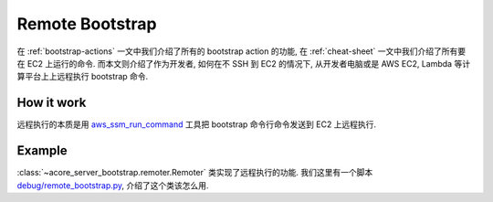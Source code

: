 Remote Bootstrap
==============================================================================
在 :ref:`bootstrap-actions` 一文中我们介绍了所有的 bootstrap action 的功能, 在 :ref:`cheat-sheet` 一文中我们介绍了所有要在 EC2 上运行的命令. 而本文则介绍了作为开发者, 如何在不 SSH 到 EC2 的情况下, 从开发者电脑或是 AWS EC2, Lambda 等计算平台上上远程执行 bootstrap 命令.


How it work
------------------------------------------------------------------------------
远程执行的本质是用 `aws_ssm_run_command <https://github.com/MacHu-GWU/aws_ssm_run_command-project>`_ 工具把 bootstrap 命令行命令发送到 EC2 上远程执行.


Example
------------------------------------------------------------------------------
:class:`~acore_server_bootstrap.remoter.Remoter` 类实现了远程执行的功能. 我们这里有一个脚本 `debug/remote_bootstrap.py <https://github.com/MacHu-GWU/acore_server_bootstrap-project/blob/main/debug/remote_bootstrap.py>`_, 介绍了这个类该怎么用.

.. dropdown:: debug/remote_bootstrap.py.py

    .. literalinclude:: ../../../debug/remote_bootstrap.py
       :language: python
       :linenos:
